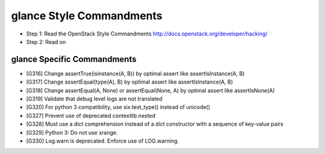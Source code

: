 glance Style Commandments
=========================

- Step 1: Read the OpenStack Style Commandments
  http://docs.openstack.org/developer/hacking/
- Step 2: Read on

glance Specific Commandments
----------------------------

- [G316] Change assertTrue(isinstance(A, B)) by optimal assert like
  assertIsInstance(A, B)
- [G317] Change assertEqual(type(A), B) by optimal assert like
  assertIsInstance(A, B)
- [G318] Change assertEqual(A, None) or assertEqual(None, A) by optimal assert
  like assertIsNone(A)
- [G319] Validate that debug level logs are not translated
- [G320] For python 3 compatibility, use six.text_type() instead of unicode()
- [G327] Prevent use of deprecated contextlib.nested
- [G328] Must use a dict comprehension instead of a dict constructor with
  a sequence of key-value pairs
- [G329] Python 3: Do not use xrange.
- [G330] Log.warn is deprecated. Enforce use of LOG.warning.
